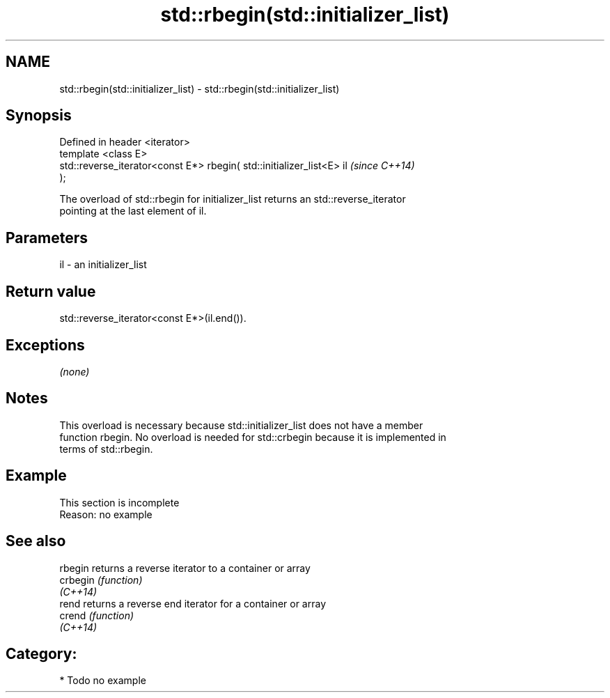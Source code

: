 .TH std::rbegin(std::initializer_list) 3 "Nov 25 2015" "2.1 | http://cppreference.com" "C++ Standard Libary"
.SH NAME
std::rbegin(std::initializer_list) \- std::rbegin(std::initializer_list)

.SH Synopsis
   Defined in header <iterator>
   template <class E>
   std::reverse_iterator<const E*> rbegin( std::initializer_list<E> il    \fI(since C++14)\fP
   );

   The overload of std::rbegin for initializer_list returns an std::reverse_iterator
   pointing at the last element of il.

.SH Parameters

   il - an initializer_list

.SH Return value

   std::reverse_iterator<const E*>(il.end()).

.SH Exceptions

   \fI(none)\fP

.SH Notes

   This overload is necessary because std::initializer_list does not have a member
   function rbegin. No overload is needed for std::crbegin because it is implemented in
   terms of std::rbegin.

.SH Example

    This section is incomplete
    Reason: no example

.SH See also

   rbegin  returns a reverse iterator to a container or array
   crbegin \fI(function)\fP 
   \fI(C++14)\fP
   rend    returns a reverse end iterator for a container or array
   crend   \fI(function)\fP 
   \fI(C++14)\fP

.SH Category:

     * Todo no example
